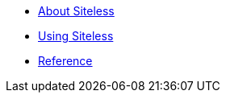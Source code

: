

* link:index.html?e=assembly_about.adoc[About Siteless]
* link:index.html?e=assembly_using.adoc[Using Siteless]
* link:index.html?e=assembly_reference.adoc[Reference]
